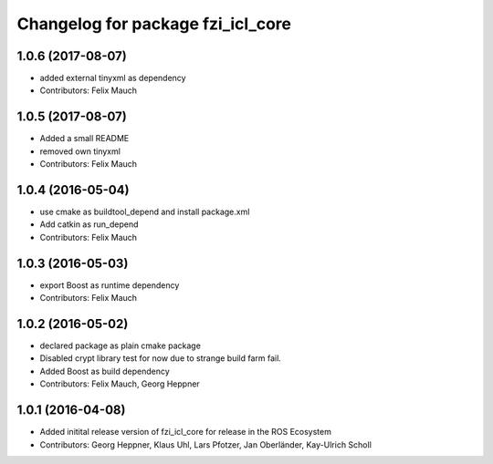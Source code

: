 ^^^^^^^^^^^^^^^^^^^^^^^^^^^^^^^^^^
Changelog for package fzi_icl_core
^^^^^^^^^^^^^^^^^^^^^^^^^^^^^^^^^^

1.0.6 (2017-08-07)
------------------
* added external tinyxml as dependency
* Contributors: Felix Mauch

1.0.5 (2017-08-07)
------------------
* Added a small README
* removed own tinyxml
* Contributors: Felix Mauch

1.0.4 (2016-05-04)
------------------
* use cmake as buildtool_depend and install package.xml
* Add catkin as run_depend
* Contributors: Felix Mauch

1.0.3 (2016-05-03)
------------------
* export Boost as runtime dependency
* Contributors: Felix Mauch

1.0.2 (2016-05-02)
------------------
* declared package as plain cmake package
* Disabled crypt library test for now due to strange build farm fail.
* Added Boost as build dependency
* Contributors: Felix Mauch, Georg Heppner

1.0.1 (2016-04-08)
------------------
* Added initital release version of fzi_icl_core for release in the ROS Ecosystem
* Contributors: Georg Heppner, Klaus Uhl, Lars Pfotzer, Jan Oberländer, Kay-Ulrich Scholl
